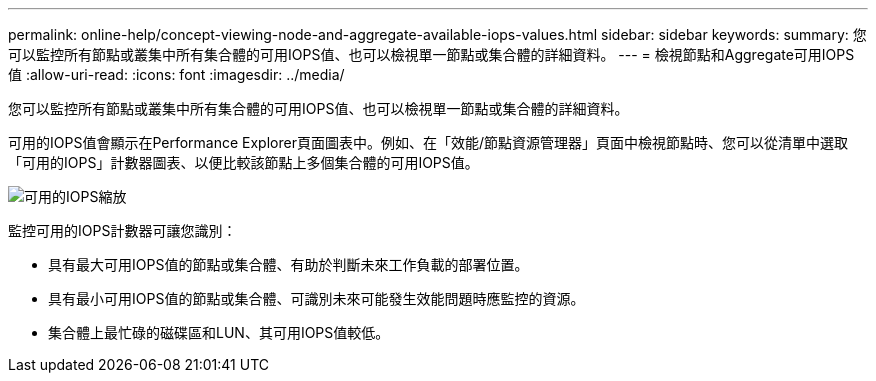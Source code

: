 ---
permalink: online-help/concept-viewing-node-and-aggregate-available-iops-values.html 
sidebar: sidebar 
keywords:  
summary: 您可以監控所有節點或叢集中所有集合體的可用IOPS值、也可以檢視單一節點或集合體的詳細資料。 
---
= 檢視節點和Aggregate可用IOPS值
:allow-uri-read: 
:icons: font
:imagesdir: ../media/


[role="lead"]
您可以監控所有節點或叢集中所有集合體的可用IOPS值、也可以檢視單一節點或集合體的詳細資料。

可用的IOPS值會顯示在Performance Explorer頁面圖表中。例如、在「效能/節點資源管理器」頁面中檢視節點時、您可以從清單中選取「可用的IOPS」計數器圖表、以便比較該節點上多個集合體的可用IOPS值。

image::../media/available-iops-zoom.gif[可用的IOPS縮放]

監控可用的IOPS計數器可讓您識別：

* 具有最大可用IOPS值的節點或集合體、有助於判斷未來工作負載的部署位置。
* 具有最小可用IOPS值的節點或集合體、可識別未來可能發生效能問題時應監控的資源。
* 集合體上最忙碌的磁碟區和LUN、其可用IOPS值較低。

